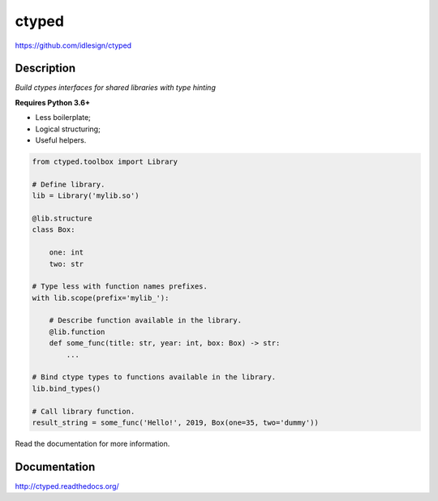 ctyped
======
https://github.com/idlesign/ctyped

|release| |lic| |ci| |coverage|

.. |release| image:: https://img.shields.io/pypi/v/ctyped.svg
    :target: https://pypi.python.org/pypi/ctyped

.. |lic| image:: https://img.shields.io/pypi/l/ctyped.svg
    :target: https://pypi.python.org/pypi/ctyped

.. |ci| image:: https://img.shields.io/travis/idlesign/ctyped/master.svg
    :target: https://travis-ci.org/idlesign/ctyped

.. |coverage| image:: https://img.shields.io/coveralls/idlesign/ctyped/master.svg
    :target: https://coveralls.io/r/idlesign/ctyped


Description
-----------

*Build ctypes interfaces for shared libraries with type hinting*

**Requires Python 3.6+**

* Less boilerplate;
* Logical structuring;
* Useful helpers.

.. code-block:: python

    from ctyped.toolbox import Library

    # Define library.
    lib = Library('mylib.so')

    @lib.structure
    class Box:

        one: int
        two: str

    # Type less with function names prefixes.
    with lib.scope(prefix='mylib_'):

        # Describe function available in the library.
        @lib.function
        def some_func(title: str, year: int, box: Box) -> str:
            ...

    # Bind ctype types to functions available in the library.
    lib.bind_types()

    # Call library function.
    result_string = some_func('Hello!', 2019, Box(one=35, two='dummy'))


Read the documentation for more information.


Documentation
-------------

http://ctyped.readthedocs.org/
